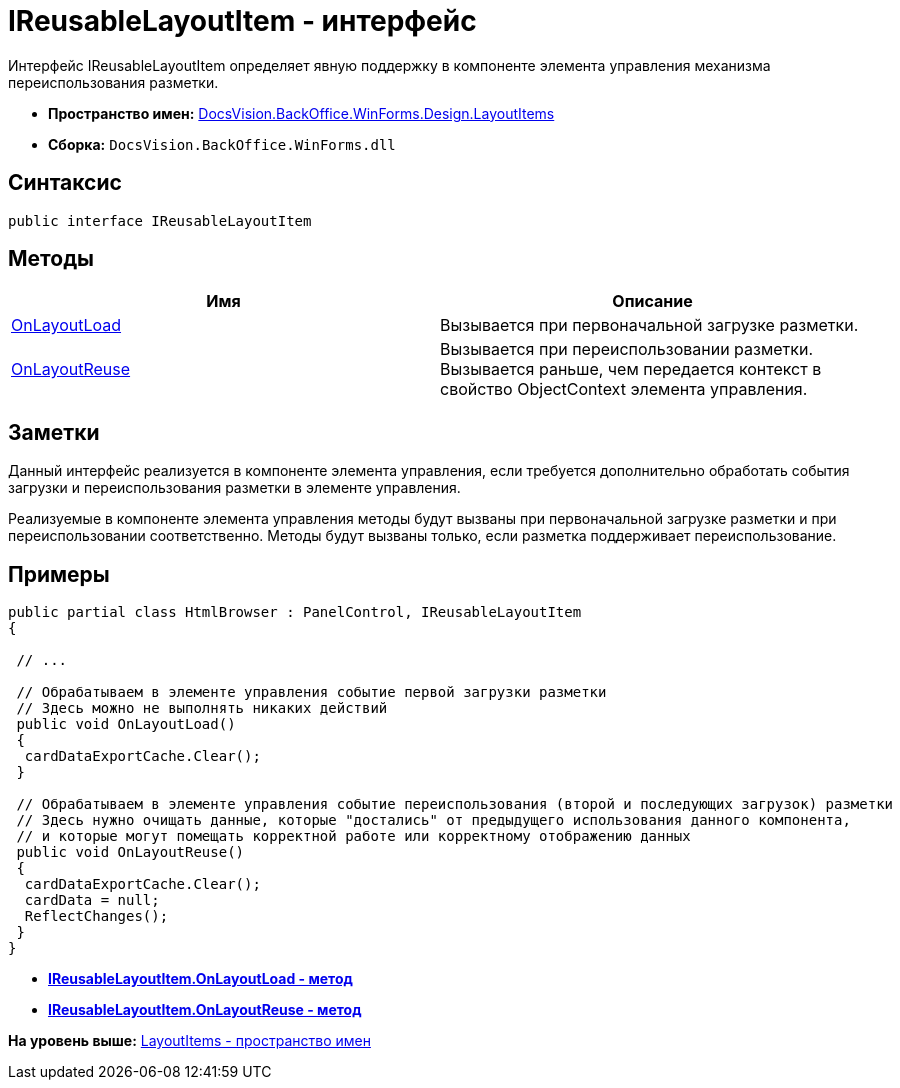 = IReusableLayoutItem - интерфейс

Интерфейс IReusableLayoutItem определяет явную поддержку в компоненте элемента управления механизма переиспользования разметки.

* [.keyword]*Пространство имен:* xref:LayoutItems_NS.adoc[DocsVision.BackOffice.WinForms.Design.LayoutItems]
* [.keyword]*Сборка:* [.ph .filepath]`DocsVision.BackOffice.WinForms.dll`

== Синтаксис

[source,pre,codeblock,language-csharp]
----
public interface IReusableLayoutItem
----

== Методы

[cols=",",options="header",]
|===
|Имя |Описание
|xref:IReusableLayoutItem.OnLayoutLoad_MT.adoc[OnLayoutLoad] |Вызывается при первоначальной загрузке разметки.
|xref:IReusableLayoutItem.OnLayoutReuse_MT.adoc[OnLayoutReuse] |Вызывается при переиспользовании разметки. Вызывается раньше, чем передается контекст в свойство [.keyword .apiname]#ObjectContext# элемента управления.
|===

== Заметки

Данный интерфейс реализуется в компоненте элемента управления, если требуется дополнительно обработать события загрузки и переиспользования разметки в элементе управления.

Реализуемые в компоненте элемента управления методы будут вызваны при первоначальной загрузке разметки и при переиспользовании соответственно. Методы будут вызваны только, если разметка поддерживает переиспользование.

== Примеры

[source,pre,codeblock,language-csharp]
----
public partial class HtmlBrowser : PanelControl, IReusableLayoutItem
{

 // ...

 // Обрабатываем в элементе управления событие первой загрузки разметки
 // Здесь можно не выполнять никаких действий
 public void OnLayoutLoad()
 {
  cardDataExportCache.Clear();
 }

 // Обрабатываем в элементе управления событие переиспользования (второй и последующих загрузок) разметки
 // Здесь нужно очищать данные, которые "достались" от предыдущего использования данного компонента, 
 // и которые могут помещать корректной работе или корректному отображению данных
 public void OnLayoutReuse()
 {
  cardDataExportCache.Clear();
  cardData = null;
  ReflectChanges();
 }
}
----

* *xref:../../../../../../api/DocsVision/BackOffice/WinForms/Design/LayoutItems/IReusableLayoutItem.OnLayoutLoad_MT.adoc[IReusableLayoutItem.OnLayoutLoad - метод]* +
* *xref:../../../../../../api/DocsVision/BackOffice/WinForms/Design/LayoutItems/IReusableLayoutItem.OnLayoutReuse_MT.adoc[IReusableLayoutItem.OnLayoutReuse - метод]* +

*На уровень выше:* xref:../../../../../../api/DocsVision/BackOffice/WinForms/Design/LayoutItems/LayoutItems_NS.adoc[LayoutItems - пространство имен]

